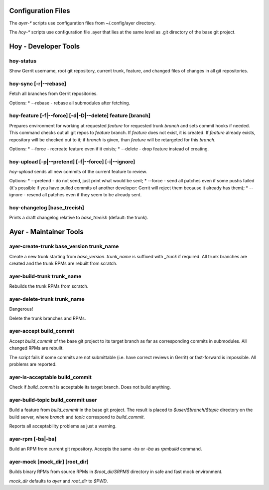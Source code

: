 Configuration Files
===================

The `ayer-*` scripts use configuration files from ~/.config/ayer directory.

The `hoy-*` scripts use configuration file .ayer that lies at the same
level as .git directory of the base git project.

Hoy - Developer Tools
=====================

hoy-status
----------

Show Gerrit username, root git repository, current trunk, feature, and
changed files of changes in all git repositories.


hoy-sync [-r|--rebase]
----------------------

Fetch all branches from Gerrit repositories.

Options:
* --rebase - rebase all submodules after fetching.


hoy-feature [-f|--force] [-d|-D|--delete] feature [branch]
----------------------------------------------------------

Prepares environment for working at requested `feature` for
requested trunk `branch` and sets commit hooks if needed.
This command checks out all git repos to `feature` branch. If
`feature` does not exist, it is created. If `feature` already exists,
repository will be checked out to it; if `branch` is given, than
`feature` will be retargeted for this `branch`.

Options:
* --force - recreate feature even if it exists;
* --delete - drop feature instead of creating.


hoy-upload [-p|--pretend] [-f|--force] [-i|--ignore]
----------------------------------------------------

`hoy-upload` sends all new commits of the current feature to review.

Options:
* --pretend - do not send, just print what would be sent;
* --force - send all patches even if some pushs failed (it's possible
if you have pulled commits of another developer: Gerrit will reject
them because it already has them);
* --ignore - resend all patches even if they seem to be already sent.


hoy-changelog [base_treeish]
----------------------------

Prints a draft changelog relative to `base_treeish` (default: the trunk).


Ayer - Maintainer Tools
=======================

ayer-create-trunk base_version trunk_name
-----------------------------------------

Create a new trunk starting from `base_version`. `trunk_name` is
suffixed with `_trunk` if required. All trunk branches are created and
the trunk RPMs are rebuilt from scratch.


ayer-build-trunk trunk_name
---------------------------

Rebuilds the trunk RPMs from scratch.


ayer-delete-trunk trunk_name
---------------------------

Dangerous!

Delete the trunk branches and RPMs.


ayer-accept build_commit
------------------------

Accept `build_commit` of the base git project to its target branch as
far as corresponding commits in submodules. All changed RPMs are
rebuilt.

The script fails if some commits are not submittable (i.e. have
correct reviews in Gerrit) or fast-forward is impossible. All problems
are reported.


ayer-is-acceptable build_commit
-------------------------------

Check if `build_commit` is acceptable its target branch. Does not
build anything.


ayer-build-topic build_commit user
----------------------------------

Build a feature from `build_commit` in the base git project. The result
is placed to `$user/$branch/$topic` directory on the build server,
where `branch` and `topic` correspond to `build_commit`.

Reports all acceptability problems as just a warning.


ayer-rpm [-bs|-ba]
------------------

Build an RPM from current git repository. Accepts the same `-bs` or `-ba`
as `rpmbuild` command.


ayer-mock [mock_dir] [root_dir]
-------------------------------

Builds binary RPMs from source RPMs in `$root_dir/SRPMS` directory in
safe and fast mock environment.

`mock_dir` defaults to `ayer` and `root_dir` to `$PWD`.
